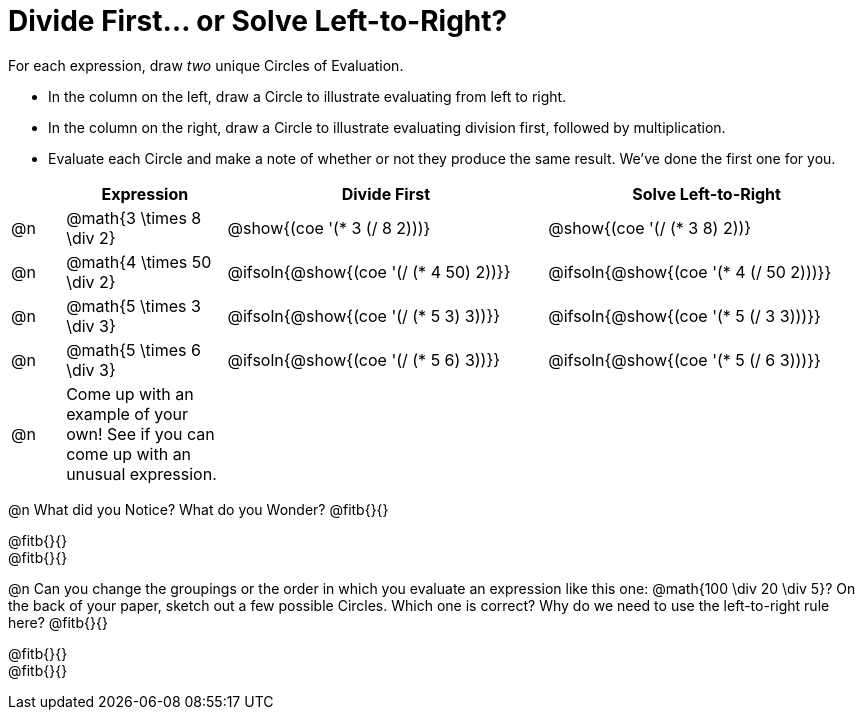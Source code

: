 = Divide First... or Solve Left-to-Right?

++++
<style>
div.circleevalsexp { width: auto; }

/* Make autonums inside tables look consistent with those outside */
table .autonum::after { content: ')' !important;}

</style>
++++


For each expression, draw _two_ unique Circles of Evaluation.

- In the column on the left, draw a Circle to illustrate evaluating from left to right.
- In the column on the right, draw a Circle to illustrate evaluating division first, followed by multiplication.
- Evaluate each Circle and make a note of whether or not they produce the same result.
We've done the first one for you.

[.FillVerticalSpace,cols="^.^1a,^.^3a,^.^6a,^.^6a", stripes="none", options="header"]
|===
|	 | Expression | Divide First | Solve Left-to-Right

| @n
| @math{3 \times 8 \div 2}
| @show{(coe '(* 3 (/ 8 2)))}
| @show{(coe '(/ (* 3 8) 2))}


| @n
| @math{4 \times 50 \div 2}
| @ifsoln{@show{(coe '(/ (* 4 50) 2))}}
| @ifsoln{@show{(coe '(* 4 (/ 50 2)))}}


| @n
| @math{5 \times 3 \div 3}
| @ifsoln{@show{(coe '(/ (* 5 3) 3))}}
| @ifsoln{@show{(coe '(* 5 (/ 3 3)))}}


| @n
| @math{5 \times 6 \div 3}
| @ifsoln{@show{(coe '(/ (* 5 6) 3))}}
| @ifsoln{@show{(coe '(* 5 (/ 6 3)))}}


| @n
| Come up with an example of your own! See if you can come up with an unusual expression.
|
|


|===

@n What did you Notice? What do you Wonder? @fitb{}{}

@fitb{}{} +
@fitb{}{}

@n Can you change the groupings or the order in which you evaluate an expression like this one: @math{100 \div 20 \div 5}? On the back of your paper, sketch out a few possible Circles. Which one is correct? Why do we need to use the left-to-right rule here? @fitb{}{}

@fitb{}{} +
@fitb{}{}

